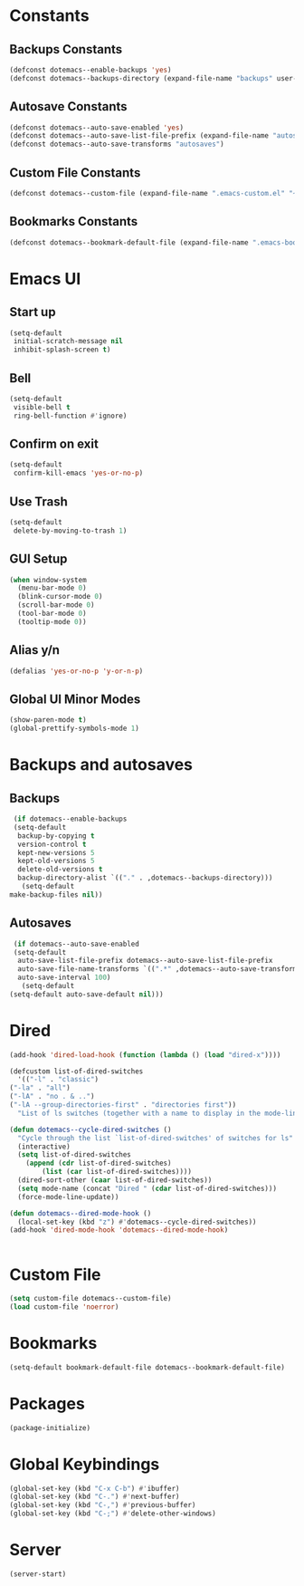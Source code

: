 #+PROPERTY: header-args :tangle yes
* Constants
** Backups Constants
   #+BEGIN_SRC emacs-lisp
     (defconst dotemacs--enable-backups 'yes)
     (defconst dotemacs--backups-directory (expand-file-name "backups" user-emacs-directory))

   #+END_SRC
** Autosave Constants
   #+BEGIN_SRC emacs-lisp
     (defconst dotemacs--auto-save-enabled 'yes)
     (defconst dotemacs--auto-save-list-file-prefix (expand-file-name "autosaves/autosave-" user-emacs-directory))
     (defconst dotemacs--auto-save-transforms "autosaves")

   #+END_SRC
** Custom File Constants
   #+BEGIN_SRC emacs-lisp
     (defconst dotemacs--custom-file (expand-file-name ".emacs-custom.el" "~"))

   #+END_SRC
** Bookmarks Constants
   #+BEGIN_SRC emacs-lisp
     (defconst dotemacs--bookmark-default-file (expand-file-name ".emacs-bookmarks.el" "~"))
   #+END_SRC
* Emacs UI
** Start up
   #+BEGIN_SRC emacs-lisp
     (setq-default
      initial-scratch-message nil
      inhibit-splash-screen t)

   #+END_SRC
** Bell
   #+BEGIN_SRC emacs-lisp
     (setq-default
      visible-bell t
      ring-bell-function #'ignore)

   #+END_SRC
** Confirm on exit
   #+BEGIN_SRC emacs-lisp
     (setq-default
      confirm-kill-emacs 'yes-or-no-p)

   #+END_SRC
** Use Trash
   #+BEGIN_SRC emacs-lisp
     (setq-default
      delete-by-moving-to-trash 1)
   #+END_SRC
** GUI Setup
   #+BEGIN_SRC emacs-lisp
     (when window-system
       (menu-bar-mode 0)
       (blink-cursor-mode 0)
       (scroll-bar-mode 0)
       (tool-bar-mode 0)
       (tooltip-mode 0))

   #+END_SRC
** Alias y/n
   #+BEGIN_SRC emacs-lisp
     (defalias 'yes-or-no-p 'y-or-n-p)
   #+END_SRC
** Global UI Minor Modes
   #+BEGIN_SRC emacs-lisp
     (show-paren-mode t)
     (global-prettify-symbols-mode 1)

   #+END_SRC
* Backups and autosaves
** Backups
   #+BEGIN_SRC emacs-lisp
     (if dotemacs--enable-backups
	 (setq-default
	  backup-by-copying t
	  version-control t
	  kept-new-versions 5
	  kept-old-versions 5
	  delete-old-versions t
	  backup-directory-alist `(("." . ,dotemacs--backups-directory)))
       (setq-default
	make-backup-files nil))

   #+END_SRC
** Autosaves
   #+BEGIN_SRC emacs-lisp
     (if dotemacs--auto-save-enabled
	 (setq-default
	  auto-save-list-file-prefix dotemacs--auto-save-list-file-prefix
	  auto-save-file-name-transforms `((".*" ,dotemacs--auto-save-transforms t))
	  auto-save-interval 100)
       (setq-default
	(setq-default auto-save-default nil)))

   #+END_SRC
* Dired
  #+BEGIN_SRC emacs-lisp
    (add-hook 'dired-load-hook (function (lambda () (load "dired-x"))))

    (defcustom list-of-dired-switches
      '(("-l" . "classic")
	("-la" . "all")
	("-lA" . "no . & ..")
	("-lA --group-directories-first" . "directories first"))
      "List of ls switches (together with a name to display in the mode-line) for dired to cycle among.")

    (defun dotemacs--cycle-dired-switches ()
      "Cycle through the list `list-of-dired-switches' of switches for ls"
      (interactive)
      (setq list-of-dired-switches
	    (append (cdr list-of-dired-switches)
		    (list (car list-of-dired-switches))))
      (dired-sort-other (caar list-of-dired-switches))
      (setq mode-name (concat "Dired " (cdar list-of-dired-switches)))
      (force-mode-line-update))

    (defun dotemacs--dired-mode-hook ()
      (local-set-key (kbd "z") #'dotemacs--cycle-dired-switches))
    (add-hook 'dired-mode-hook 'dotemacs--dired-mode-hook)


  #+END_SRC
* Custom File
  #+BEGIN_SRC emacs-lisp
    (setq custom-file dotemacs--custom-file)
    (load custom-file 'noerror)

  #+END_SRC
* Bookmarks
  #+BEGIN_SRC emacs-lisp
    (setq-default bookmark-default-file dotemacs--bookmark-default-file)
  #+END_SRC
* Packages
  #+BEGIN_SRC emacs-lisp
    (package-initialize)
  #+END_SRC
* Global Keybindings
  #+BEGIN_SRC emacs-lisp
    (global-set-key (kbd "C-x C-b") #'ibuffer)
    (global-set-key (kbd "C-.") #'next-buffer)
    (global-set-key (kbd "C-,") #'previous-buffer)
    (global-set-key (kbd "C-;") #'delete-other-windows)

  #+END_SRC
* Server
  #+BEGIN_SRC emacs-lisp
    (server-start)
  #+END_SRC
